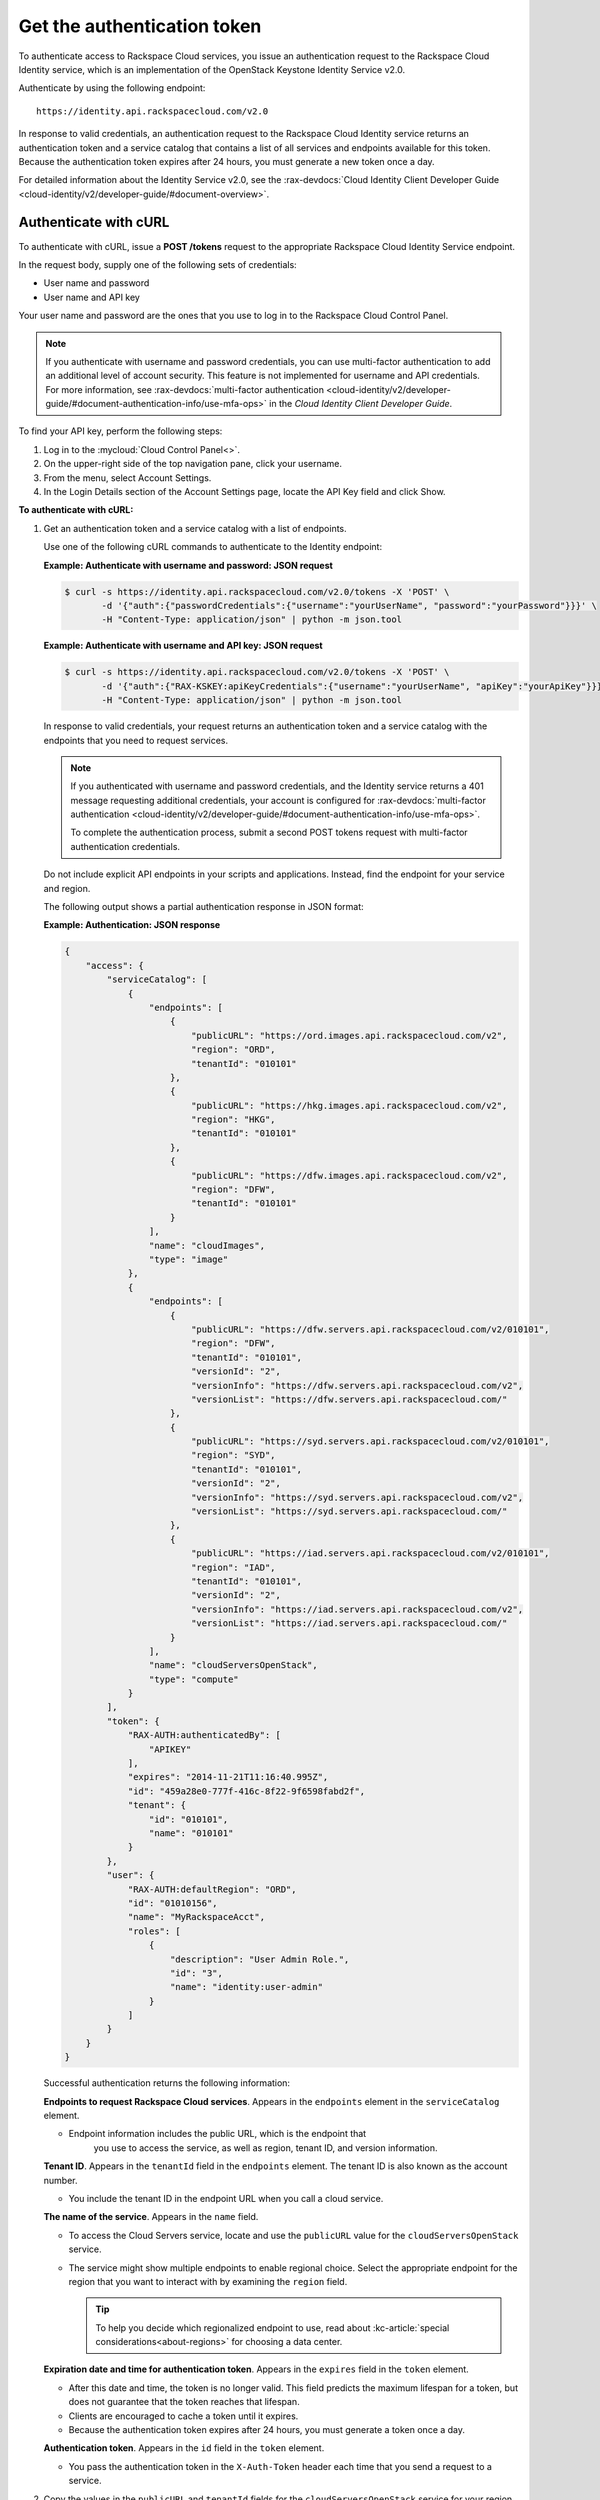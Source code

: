 .. _generalapi-auth:

Get the authentication token
----------------------------

To authenticate access to Rackspace Cloud services, you issue an authentication request to 
the Rackspace Cloud Identity service, which is an implementation of the OpenStack Keystone 
Identity Service v2.0.

Authenticate by using the following endpoint::

    https://identity.api.rackspacecloud.com/v2.0

In response to valid credentials, an authentication request to the Rackspace Cloud Identity 
service returns an authentication token and a service catalog that contains a list of all 
services and endpoints available for this token. Because the authentication token expires 
after 24 hours, you must generate a new token once a day.

For detailed information about the Identity Service v2.0, see the 
:rax-devdocs:`Cloud Identity Client Developer Guide <cloud-identity/v2/developer-guide/#document-overview>`.

.. _generalapi-auth-curl:

Authenticate with cURL
~~~~~~~~~~~~~~~~~~~~~~

To authenticate with cURL, issue a **POST /tokens** request to the appropriate Rackspace 
Cloud Identity Service endpoint.

In the request body, supply one of the following sets of credentials:

-  User name and password

-  User name and API key

Your user name and password are the ones that you use to log in to the Rackspace Cloud 
Control Panel.

..  note::

    If you authenticate with username and password credentials, you can use multi-factor 
    authentication to add an additional level of account security. This feature is not 
    implemented for username and API credentials. For more information, see 
    :rax-devdocs:`multi-factor authentication <cloud-identity/v2/developer-guide/#document-authentication-info/use-mfa-ops>` 
    in the *Cloud Identity Client Developer Guide*.

To find your API key, perform the following steps:

#. Log in to the :mycloud:`Cloud Control Panel<>`.

#. On the upper-right side of the top navigation pane, click your username.

#. From the menu, select Account Settings.

#. In the Login Details section of the Account Settings page, locate the API Key field and 
   click Show.

**To authenticate with cURL:**

#. Get an authentication token and a service catalog with a list of endpoints.

   Use one of the following cURL commands to authenticate to the Identity endpoint:
 
   **Example: Authenticate with username and password: JSON request**

   .. code::  

       $ curl -s https://identity.api.rackspacecloud.com/v2.0/tokens -X 'POST' \
              -d '{"auth":{"passwordCredentials":{"username":"yourUserName", "password":"yourPassword"}}}' \
              -H "Content-Type: application/json" | python -m json.tool
    
   **Example: Authenticate with username and API key: JSON request**

   .. code::  

       $ curl -s https://identity.api.rackspacecloud.com/v2.0/tokens -X 'POST' \
              -d '{"auth":{"RAX-KSKEY:apiKeyCredentials":{"username":"yourUserName", "apiKey":"yourApiKey"}}}' \
              -H "Content-Type: application/json" | python -m json.tool


   In response to valid credentials, your request returns an authentication token and a 
   service catalog with the endpoints that you need to request services.

   ..  note:: 
        
       If you authenticated with username and password credentials, and the Identity service 
       returns a 401 message requesting additional credentials, your account is configured 
       for :rax-devdocs:`multi-factor authentication <cloud-identity/v2/developer-guide/#document-authentication-info/use-mfa-ops>`. 
        
       To complete the authentication process, submit a second POST tokens request with 
       multi-factor authentication credentials.

   Do not include explicit API endpoints in your scripts and applications. Instead, find 
   the endpoint for your service and region.

   The following output shows a partial authentication response in JSON format:

   **Example: Authentication: JSON response**

   .. code::  

       {
           "access": {
               "serviceCatalog": [
                   {
                       "endpoints": [
                           {
                               "publicURL": "https://ord.images.api.rackspacecloud.com/v2",
                               "region": "ORD",
                               "tenantId": "010101"
                           },
                           {
                               "publicURL": "https://hkg.images.api.rackspacecloud.com/v2",
                               "region": "HKG",
                               "tenantId": "010101"
                           },
                           {
                               "publicURL": "https://dfw.images.api.rackspacecloud.com/v2",
                               "region": "DFW",
                               "tenantId": "010101"
                           }
                       ],
                       "name": "cloudImages",
                       "type": "image"
                   },
                   {
                       "endpoints": [ 
                           {
                               "publicURL": "https://dfw.servers.api.rackspacecloud.com/v2/010101",
                               "region": "DFW",
                               "tenantId": "010101", 
                               "versionId": "2",
                               "versionInfo": "https://dfw.servers.api.rackspacecloud.com/v2",
                               "versionList": "https://dfw.servers.api.rackspacecloud.com/"
                           },
                           {
                               "publicURL": "https://syd.servers.api.rackspacecloud.com/v2/010101",
                               "region": "SYD",
                               "tenantId": "010101",
                               "versionId": "2",
                               "versionInfo": "https://syd.servers.api.rackspacecloud.com/v2",
                               "versionList": "https://syd.servers.api.rackspacecloud.com/"
                           },
                           {
                               "publicURL": "https://iad.servers.api.rackspacecloud.com/v2/010101",
                               "region": "IAD",
                               "tenantId": "010101",
                               "versionId": "2",
                               "versionInfo": "https://iad.servers.api.rackspacecloud.com/v2",
                               "versionList": "https://iad.servers.api.rackspacecloud.com/"
                           }
                       ],
                       "name": "cloudServersOpenStack", 
                       "type": "compute"
                   }
               ],
               "token": {
                   "RAX-AUTH:authenticatedBy": [
                       "APIKEY"
                   ],
                   "expires": "2014-11-21T11:16:40.995Z",      
                   "id": "459a28e0-777f-416c-8f22-9f6598fabd2f", 
                   "tenant": {
                       "id": "010101",
                       "name": "010101"
                   }
               },
               "user": {
                   "RAX-AUTH:defaultRegion": "ORD",
                   "id": "01010156",
                   "name": "MyRackspaceAcct",
                   "roles": [
                       {
                           "description": "User Admin Role.",
                           "id": "3",
                           "name": "identity:user-admin"
                       }
                   ]
               }
           }
       }

   Successful authentication returns the following information:

   **Endpoints to request Rackspace Cloud services**. Appears in the
   ``endpoints`` element in the ``serviceCatalog`` element.

   - Endpoint information includes the public URL, which is the endpoint that
   	 you use to access the service, as well as region, tenant ID, and version information.

   **Tenant ID**. Appears in the ``tenantId`` field in the ``endpoints``
   element. The tenant ID is also known as the account number.

   - You include the tenant ID in the endpoint URL when you call a cloud service.

   **The name of the service**. Appears in the ``name`` field.
   
   - To access the Cloud Servers service, locate and use the ``publicURL`` value 
     for the ``cloudServersOpenStack`` service.

   - The service might show multiple endpoints to enable regional
     choice. Select the appropriate endpoint for the region that you want
     to interact with by examining the ``region`` field.
     
     .. tip:: To help you decide which regionalized endpoint to use, read about
        :kc-article:`special considerations<about-regions>` for choosing a data center.

   **Expiration date and time for authentication token**. Appears in the
   ``expires`` field in the ``token`` element.

   - After this date and time, the token is no longer valid. This field predicts the maximum 
     lifespan for a token, but does not guarantee that the token reaches that lifespan.

   - Clients are encouraged to cache a token until it expires.

   - Because the authentication token expires after 24 hours, you must generate a token once a day.

   **Authentication token**. Appears in the ``id`` field in the ``token`` element.

   - You pass the authentication token in the ``X-Auth-Token`` header each
     time that you send a request to a service.


#. Copy the values in the ``publicURL`` and ``tenantId`` fields for the 
   ``cloudServersOpenStack`` service for your region, and copy the authentication token from 
   the ``id`` field in the ``token`` element.

As a next step, you can set environment variables to these values.
